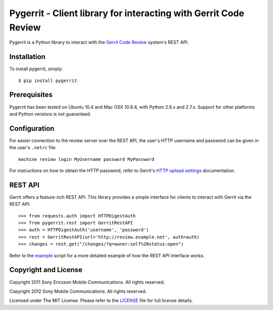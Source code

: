 Pygerrit - Client library for interacting with Gerrit Code Review
=================================================================

.. image:: https://badge.fury.io/py/pygerrit.png
    :target: http://badge.fury.io/py/pygerrit

.. image:: https://pypip.in/d/pygerrit/badge.png
        :target: https://crate.io/packages/pygerrit/

Pygerrit is a Python library to interact with the
`Gerrit Code Review`_ system's REST API.

Installation
------------

To install pygerrit, simply::

    $ pip install pygerrit


Prerequisites
-------------

Pygerrit has been tested on Ubuntu 10.4 and Mac OSX 10.8.4, with Python 2.6.x
and 2.7.x.  Support for other platforms and Python versions is not guaranteed.


Configuration
-------------

For easier connection to the review server over the REST API, the user's
HTTP username and password can be given in the user's ``.netrc`` file::

    machine review login MyUsername password MyPassword


For instructions on how to obtain the HTTP password, refer to Gerrit's
`HTTP upload settings`_ documentation.


REST API
--------

Gerrit offers a feature-rich REST API.  This library provides a simple
interface for clients to interact with Gerrit via the REST API::

    >>> from requests.auth import HTTPDigestAuth
    >>> from pygerrit.rest import GerritRestAPI
    >>> auth = HTTPDigestAuth('username', 'password')
    >>> rest = GerritRestAPI(url='http://review.example.net', auth=auth)
    >>> changes = rest.get("/changes/?q=owner:self%20status:open")


Refer to the `example`_ script for a more detailed example of how the
REST API interface works.

Copyright and License
---------------------

Copyright 2011 Sony Ericsson Mobile Communications. All rights reserved.

Copyright 2012 Sony Mobile Communications. All rights reserved.

Licensed under The MIT License.  Please refer to the `LICENSE`_ file for full
license details.

.. _`Gerrit Code Review`: https://code.google.com/p/gerrit/
.. _example: https://github.com/sonyxperiadev/pygerrit/blob/master/example.py
.. _`HTTP upload settings`: https://gerrit-documentation.storage.googleapis.com/Documentation/2.8/user-upload.html#http
.. _LICENSE: https://github.com/sonyxperiadev/pygerrit/blob/master/LICENSE
